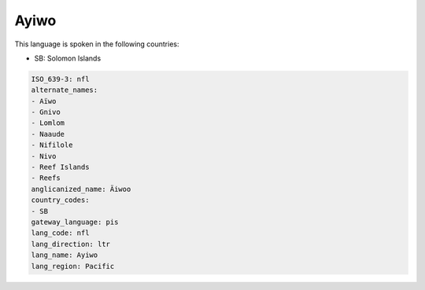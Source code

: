 .. _nfl:

Ayiwo
=====

This language is spoken in the following countries:

* SB: Solomon Islands

.. code-block:: yaml

    ISO_639-3: nfl
    alternate_names:
    - Aïwo
    - Gnivo
    - Lomlom
    - Naaude
    - Nifilole
    - Nivo
    - Reef Islands
    - Reefs
    anglicanized_name: Äiwoo
    country_codes:
    - SB
    gateway_language: pis
    lang_code: nfl
    lang_direction: ltr
    lang_name: Ayiwo
    lang_region: Pacific
    
